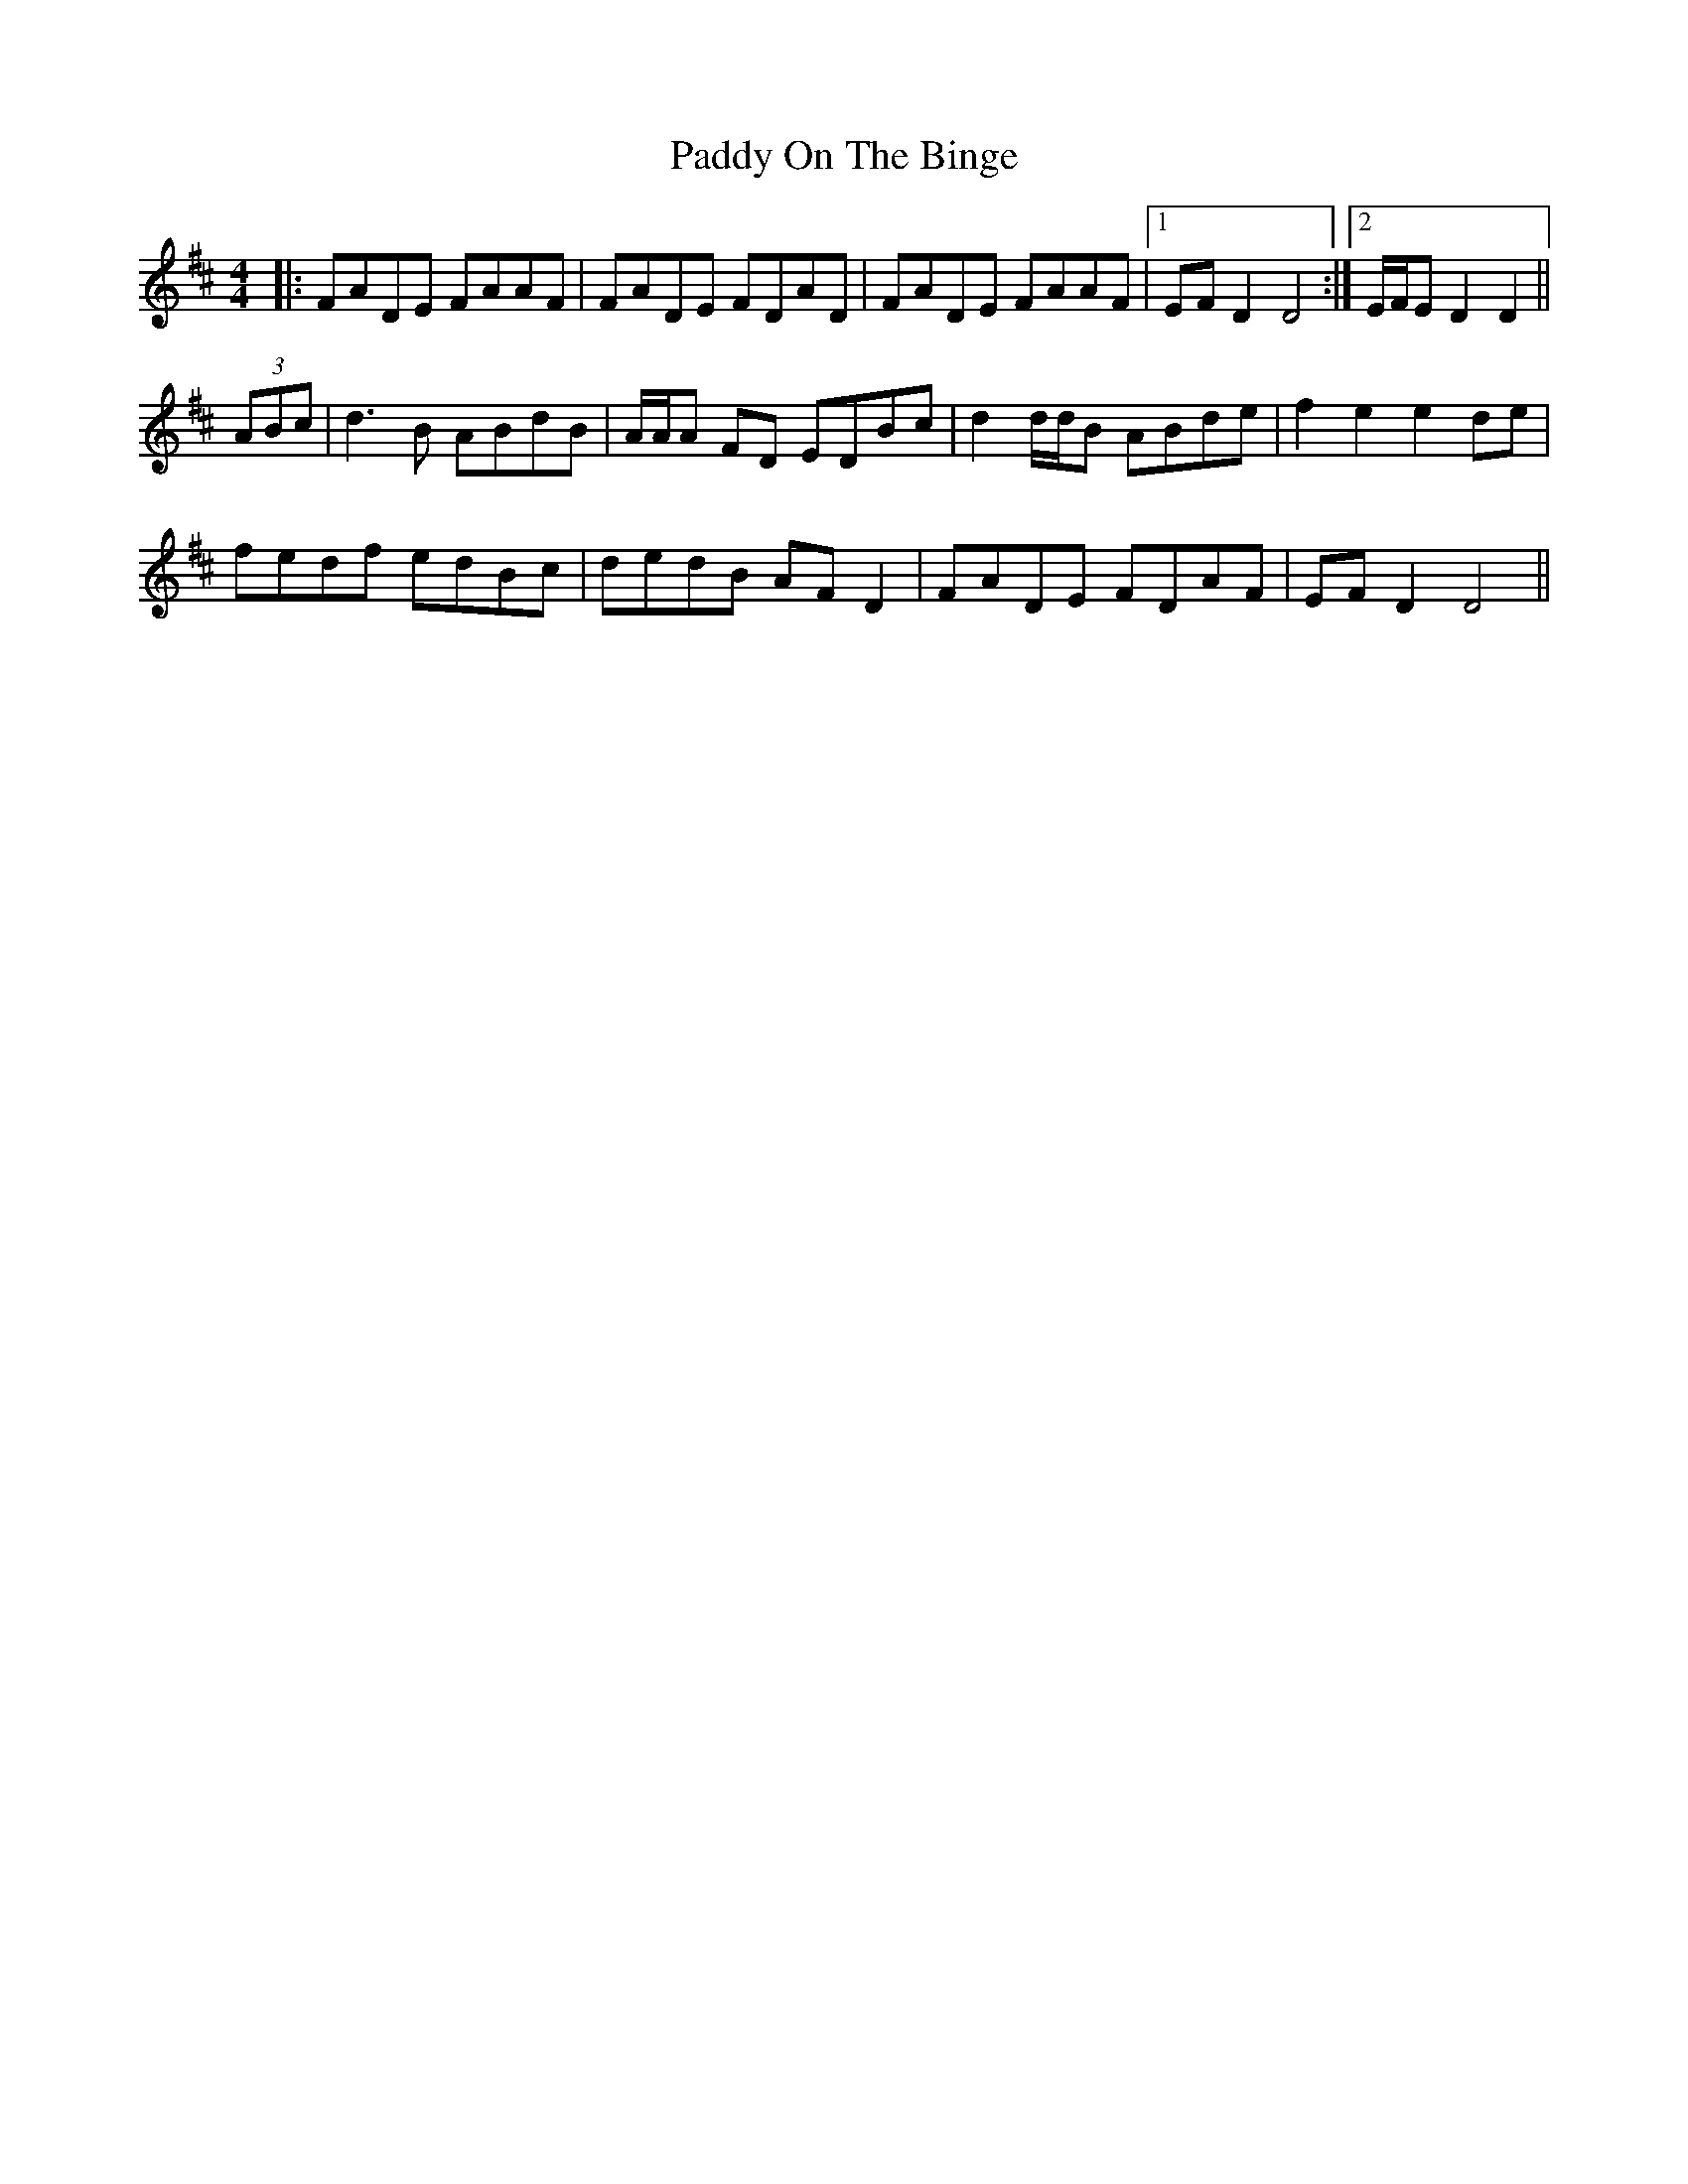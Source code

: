 X: 31391
T: Paddy On The Binge
R: barndance
M: 4/4
K: Dmajor
|:FADE FAAF|FADE FDAD|FADE FAAF|1 EF D2 D4:|2 E/F/E D2 D2||
(3ABc|d3 B ABdB|A/A/A FD EDBc|d2 d/d/B ABde|f2 e2 e2 de|
fedf edBc|dedB AF D2|FADE FDAF|EF D2 D4||

